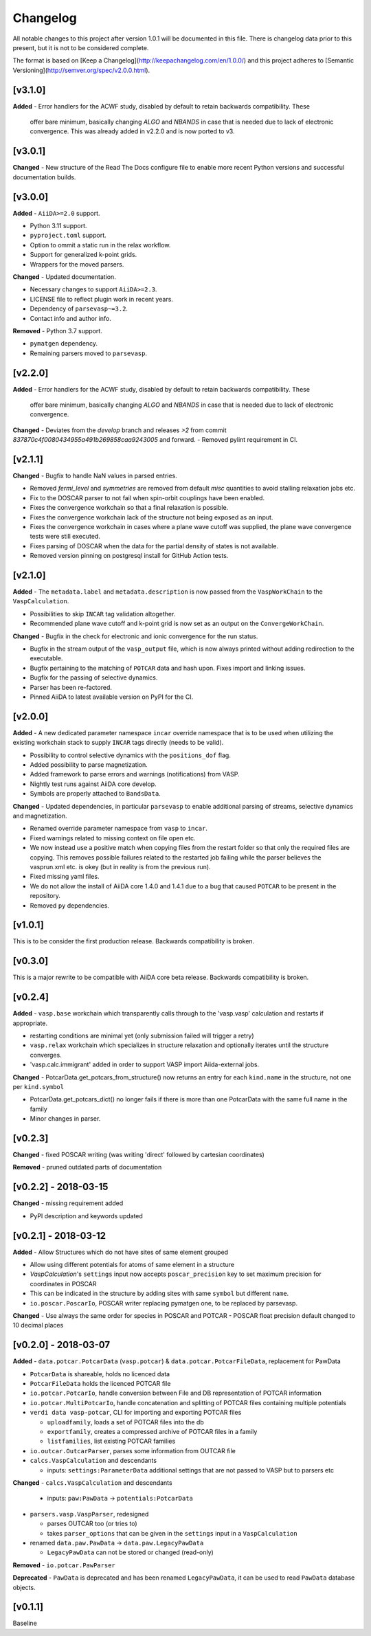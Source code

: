 =========
Changelog
=========

All notable changes to this project after version 1.0.1 will be documented in this file. There is
changelog data prior to this present, but it is not to be considered complete.

The format is based on [Keep a Changelog](http://keepachangelog.com/en/1.0.0/)
and this project adheres to [Semantic Versioning](http://semver.org/spec/v2.0.0.html).

[v3.1.0]
--------
**Added**
- Error handlers for the ACWF study, disabled by default to retain backwards compatibility. These
  offer bare minimum, basically changing `ALGO` and `NBANDS` in case that is needed due to lack of
  electronic convergence. This was already added in v2.2.0 and is now ported to v3.

[v3.0.1]
--------
**Changed**
- New structure of the Read The Docs configure file to enable more recent Python versions and successful documentation builds.

[v3.0.0]
--------
**Added**
- ``AiiDA>=2.0`` support.

- Python 3.11 support.

- ``pyproject.toml`` support.

- Option to ommit a static run in the relax workflow.

- Support for generalized k-point grids.

- Wrappers for the moved parsers.

**Changed**
- Updated documentation.

- Necessary changes to support ``AiiDA>=2.3``.

- LICENSE file to reflect plugin work in recent years.

- Dependency of ``parsevasp~=3.2``.

- Contact info and author info.

**Removed**
- Python 3.7 support.

- ``pymatgen`` dependency.

- Remaining parsers moved to ``parsevasp``.

[v2.2.0]
--------

**Added**
- Error handlers for the ACWF study, disabled by default to retain backwards compatibility. These
  offer bare minimum, basically changing `ALGO` and `NBANDS` in case that is needed due to lack of
  electronic convergence.

**Changed**
- Deviates from the `develop` branch and releases `>2` from commit `837870c4f0080434955a491b269858caa9243005` and forward.
- Removed pylint requirement in CI.

[v2.1.1]
--------

**Changed**
- Bugfix to handle NaN values in parsed entries.

- Removed `fermi_level` and `symmetries` are removed from default `misc` quantities to avoid stalling relaxation jobs etc.

- Fix to the DOSCAR parser to not fail when spin-orbit couplings have been enabled.

- Fixes the convergence workchain so that a final relaxation is possible.

- Fixes the convergence workchain lack of the structure not being exposed as an input.

- Fixes the convergence workchain in cases where a plane wave cutoff was supplied, the plane wave convergence tests
  were still executed.

- Fixes parsing of DOSCAR when the data for the partial density of states is not available.

- Removed version pinning on postgresql install for GitHub Action tests.

[v2.1.0]
--------

**Added**
- The ``metadata.label`` and ``metadata.description`` is now passed from the ``VaspWorkChain`` to the ``VaspCalculation``.

- Possibilities to skip ``INCAR`` tag validation altogether.

- Recommended plane wave cutoff and k-point grid is now set as an output on the ``ConvergeWorkChain``.

**Changed**
- Bugfix in the check for electronic and ionic convergence for the run status.

- Bugfix in the stream output of the ``vasp_output`` file, which is now always printed without adding redirection to the executable.

- Bugfix pertaining to the matching of ``POTCAR`` data and hash upon. Fixes import and linking issues.

- Bugfix for the passing of selective dynamics.

- Parser has been re-factored.

- Pinned AiiDA to latest available version on PyPI for the CI.

[v2.0.0]
--------

**Added**
- A new dedicated parameter namespace ``incar`` override namespace that is to be used when utilizing the existing workchain stack to supply ``INCAR`` tags directly (needs to be valid).

- Possibility to control selective dynamics with the ``positions_dof`` flag.

- Added possibility to parse magnetization.

- Added framework to parse errors and warnings (notifications) from VASP.

- Nightly test runs against AiiDA core develop.

- Symbols are properly attached to ``BandsData``.

**Changed**
- Updated dependencies, in particular ``parsevasp`` to enable additional parsing of streams, selective dynamics and magnetization.

- Renamed override parameter namespace from ``vasp`` to ``incar``.

- Fixed warnings related to missing context on file open etc.
- We now instead use a positive match when copying files from the restart folder so that only the required files are copying. This removes possible failures related to the restarted job failing while the parser believes the vasprun.xml etc. is okey (but in reality is from the previous run).

- Fixed missing yaml files.

- We do not allow the install of AiiDA core 1.4.0 and 1.4.1 due to a bug that caused ``POTCAR`` to be present in the repository.

- Removed ``py`` dependencies.

[v1.0.1]
--------
This is to be consider the first production release. Backwards compatibility is broken.

[v0.3.0]
--------
This is a major rewrite to be compatible with AiiDA core beta release. Backwards compatibility is broken.

[v0.2.4]
--------

**Added**
- ``vasp.base`` workchain which transparently calls through to the 'vasp.vasp' calculation and restarts if appropriate.

- restarting conditions are minimal yet (only submission failed will trigger a retry)

- ``vasp.relax`` workchain which specializes in structure relaxation and optionally iterates until the structure converges.

- 'vasp.calc.immigrant' added in order to support VASP import Aiida-external jobs.

**Changed**
- PotcarData.get_potcars_from_structure() now returns an entry for each ``kind.name`` in the structure, not one per ``kind.symbol``

- PotcarData.get_potcars_dict() no longer fails if there is more than one PotcarData with the same full name in the family

- Minor changes in parser.

[v0.2.3]
--------

**Changed**
- fixed POSCAR writing (was writing 'direct' followed by cartesian coordinates)

**Removed**
- pruned outdated parts of documentation

[v0.2.2] - 2018-03-15
---------------------

**Changed**
- missing requirement added

- PyPI description and keywords updated

[v0.2.1] - 2018-03-12
---------------------

**Added**
- Allow Structures which do not have sites of same element grouped

- Allow using different potentials for atoms of same element in a structure

- `VaspCalculation`'s ``settings`` input now accepts ``poscar_precision`` key to set maximum precision for coordinates in POSCAR

- This can be indicated in the structure by adding sites with same ``symbol`` but different ``name``.

- ``io.poscar.PoscarIo``, POSCAR writer replacing pymatgen one, to be replaced by parsevasp.

**Changed**
- Use always the same order for species in POSCAR and POTCAR
- POSCAR float precision default changed to 10 decimal places

[v0.2.0] - 2018-03-07
---------------------

**Added**
- ``data.potcar.PotcarData`` (``vasp.potcar``) & ``data.potcar.PotcarFileData``, replacement for PawData

- ``PotcarData`` is shareable, holds no licenced data

- ``PotcarFileData`` holds the licenced POTCAR file

- ``io.potcar.PotcarIo``, handle conversion between File and DB representation of POTCAR information

- ``io.potcar.MultiPotcarIo``, handle concatenation and splitting of POTCAR files containing multiple potentials

- ``verdi data vasp-potcar``, CLI for importing and exporting POTCAR files

  - ``uploadfamily``, loads a set of POTCAR files into the db

  - ``exportfamily``, creates a compressed archive of POTCAR files in a family

  - ``listfamilies``, list existing POTCAR families

- ``io.outcar.OutcarParser``, parses some information from OUTCAR file

- ``calcs.VaspCalculation`` and descendants

  - inputs: ``settings:ParameterData`` additional settings that are not passed to VASP but to parsers etc

**Changed**
- ``calcs.VaspCalculation`` and descendants

  - inputs: ``paw:PawData`` -> ``potentials:PotcarData``

- ``parsers.vasp.VaspParser``, redesigned

  - parses OUTCAR too (or tries to)

  - takes ``parser_options`` that can be given in the ``settings`` input in a ``VaspCalculation``

- renamed ``data.paw.PawData`` -> ``data.paw.LegacyPawData``

  - ``LegacyPawData`` can not be stored or changed (read-only)

**Removed**
- ``io.potcar.PawParser``

**Deprecated**
- ``PawData`` is deprecated and has been renamed ``LegacyPawData``, it can be used to read ``PawData`` database objects.

[v0.1.1]
--------

Baseline
